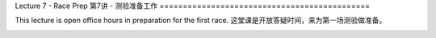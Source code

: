 .. _doc_lecture07:


Lecture 7 - Race Prep
第7讲 - 测验准备工作
=============================================

This lecture is open office hours in preparation for the first race.
这堂课是开放答疑时间，来为第一场测验做准备。

.. image:: img/car02.gif
	:align: center
	:width: 300px

..
	**Overview:** 
		This lecture is more of a short tutorial than a traditional lecture. You will learn how to install the use the simulator on your machine. 
..
	 **Topics Covered :**
	-	Why use a simulator?
	-	How to install and use the F1TENTH simulator

	**Slides 幻灯片:**

		.. raw:: html

.. <iframe width="700" height="500" src="https://docs.google.com/presentation/d/e/2PACX-1vSu7weo-N89tdp-ApB13l_BEOGb9iWAuqNhsKZmTtBMCqEG54dBn15EY00qAftRRfGeWm9dIqgi-J3a/embed?start=false&loop=false&delayms=3000" frameborder="0" width="960" height="569" allowfullscreen="true" mozallowfullscreen="true" webkitallowfullscreen="true"></iframe>

	**Video 视频:**

		.. raw:: html

.. <iframe width="560" height="315" src="https://www.youtube.com/embed/zkMelEB3-PY" frameborder="0" allow="accelerometer; autoplay; encrypted-media; gyroscope; picture-in-picture" allowfullscreen></iframe>

..
	**Links to additional resources:**
	- `F1TENTH Simulator Repo <https://github.com/f1tenth/f110_ros/tree/master/f110_simulator>`_